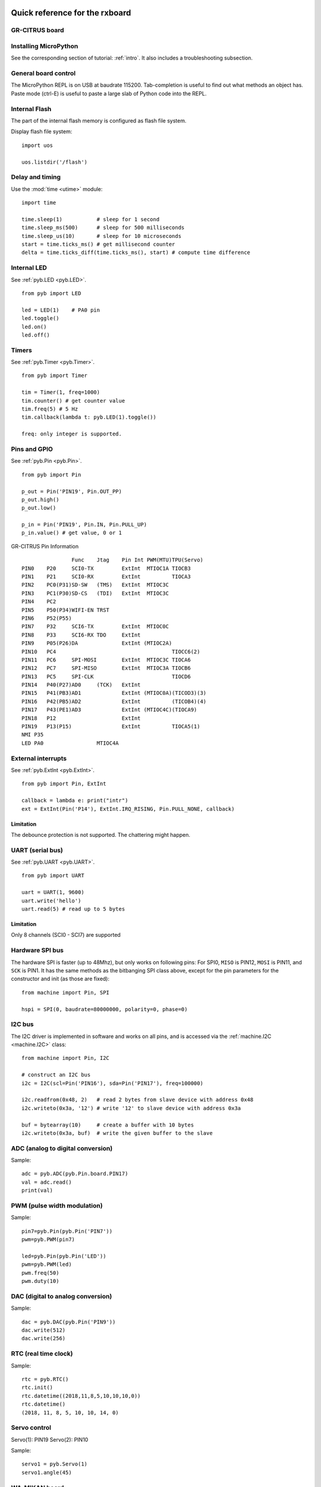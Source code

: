 .. _quickref:

Quick reference for the rxboard
===============================

GR-CITRUS board
---------------

.. image:: img/grcitrus_pic.jpg
    :alt: GR-CITRUS board
    :width: 640px

Installing MicroPython
----------------------

See the corresponding section of tutorial: :ref:`intro`. It also includes
a troubleshooting subsection.

General board control
---------------------

The MicroPython REPL is on USB at baudrate 115200.
Tab-completion is useful to find out what methods an object has.
Paste mode (ctrl-E) is useful to paste a large slab of Python code into
the REPL.

Internal Flash
--------------

The part of the internal flash memory is configured as flash file system.

Display flash file system::

    import uos

    uos.listdir('/flash')


Delay and timing
----------------

Use the :mod:`time <utime>` module::

    import time

    time.sleep(1)           # sleep for 1 second
    time.sleep_ms(500)      # sleep for 500 milliseconds
    time.sleep_us(10)       # sleep for 10 microseconds
    start = time.ticks_ms() # get millisecond counter
    delta = time.ticks_diff(time.ticks_ms(), start) # compute time difference


Internal LED
------------

See :ref:`pyb.LED <pyb.LED>`. ::

    from pyb import LED

    led = LED(1)    # PA0 pin
    led.toggle()
    led.on()
    led.off()


Timers
------

See :ref:`pyb.Timer <pyb.Timer>`. ::

    from pyb import Timer

    tim = Timer(1, freq=1000)
    tim.counter() # get counter value
    tim.freq(5) # 5 Hz
    tim.callback(lambda t: pyb.LED(1).toggle())

    freq: only integer is supported.


Pins and GPIO
-------------

See :ref:`pyb.Pin <pyb.Pin>`. ::

    from pyb import Pin

    p_out = Pin('PIN19', Pin.OUT_PP)
    p_out.high()
    p_out.low()

    p_in = Pin('PIN19', Pin.IN, Pin.PULL_UP)
    p_in.value() # get value, 0 or 1


.. image:: img/grcitrus_pins.jpg
    :alt: GR-CITRUS board
    :width: 640px

GR-CITRUS Pin Information ::

                    Func    Jtag    Pin Int PWM(MTU)TPU(Servo)
    PIN0    P20     SCI0-TX         ExtInt  MTIOC1A TIOCB3
    PIN1    P21     SCI0-RX         ExtInt          TIOCA3
    PIN2    PC0(P31)SD-SW   (TMS)   ExtInt  MTIOC3C 
    PIN3    PC1(P30)SD-CS   (TDI)   ExtInt  MTIOC3C 
    PIN4    PC2                     
    PIN5    P50(P34)WIFI-EN TRST
    PIN6    P52(P55)                     
    PIN7    P32     SCI6-TX         ExtInt  MTIOC0C 
    PIN8    P33     SCI6-RX TDO     ExtInt
    PIN9    P05(P26)DA              ExtInt (MTIOC2A)
    PIN10   PC4                                     TIOCC6(2)
    PIN11   PC6     SPI-MOSI        ExtInt  MTIOC3C TIOCA6
    PIN12   PC7     SPI-MISO        ExtInt  MTIOC3A TIOCB6
    PIN13   PC5     SPI-CLK                         TIOCD6
    PIN14   P40(P27)AD0     (TCK)   ExtInt
    PIN15   P41(PB3)AD1             ExtInt (MTIOC0A)(TICOD3)(3)
    PIN16   P42(PB5)AD2             ExtInt          (TICOB4)(4)
    PIN17   P43(PE1)AD3             ExtInt (MTIOC4C)(TIOCA9)
    PIN18   P12                     ExtInt
    PIN19   P13(P15)                ExtInt          TIOCA5(1)
    NMI P35
    LED PA0                 MTIOC4A


External interrupts
-------------------

See :ref:`pyb.ExtInt <pyb.ExtInt>`. ::

    from pyb import Pin, ExtInt

    callback = lambda e: print("intr")
    ext = ExtInt(Pin('P14'), ExtInt.IRQ_RISING, Pin.PULL_NONE, callback)

Limitation
^^^^^^^^^^

The debounce protection is not supported. The chattering might happen.


UART (serial bus)
-----------------

See :ref:`pyb.UART <pyb.UART>`. ::

    from pyb import UART

    uart = UART(1, 9600)
    uart.write('hello')
    uart.read(5) # read up to 5 bytes

Limitation
^^^^^^^^^^

Only 8 channels (SCI0 - SCI7) are supported


Hardware SPI bus
----------------

The hardware SPI is faster (up to 48Mhz), but only works on following pins:
For SPI0, ``MISO`` is PIN12, ``MOSI`` is PIN11, and ``SCK`` is PIN1. It has the same
methods as the bitbanging SPI class above, except for the pin parameters for the
constructor and init (as those are fixed)::

    from machine import Pin, SPI

    hspi = SPI(0, baudrate=80000000, polarity=0, phase=0)

I2C bus
-------

The I2C driver is implemented in software and works on all pins,
and is accessed via the :ref:`machine.I2C <machine.I2C>` class::

    from machine import Pin, I2C

    # construct an I2C bus
    i2c = I2C(scl=Pin('PIN16'), sda=Pin('PIN17'), freq=100000)

    i2c.readfrom(0x48, 2)   # read 2 bytes from slave device with address 0x48
    i2c.writeto(0x3a, '12') # write '12' to slave device with address 0x3a

    buf = bytearray(10)     # create a buffer with 10 bytes
    i2c.writeto(0x3a, buf)  # write the given buffer to the slave


ADC (analog to digital conversion)
----------------------------------

Sample::

    adc = pyb.ADC(pyb.Pin.board.PIN17)
    val = adc.read()
    print(val)


PWM (pulse width modulation)
----------------------------

Sample::

    pin7=pyb.Pin(pyb.Pin('PIN7'))
    pwm=pyb.PWM(pin7)

    led=pyb.Pin(pyb.Pin('LED'))
    pwm=pyb.PWM(led)
    pwm.freq(50)
    pwm.duty(10)


DAC (digital to analog conversion)
----------------------------------

Sample::

    dac = pyb.DAC(pyb.Pin('PIN9'))
    dac.write(512)
    dac.write(256)


RTC (real time clock)
---------------------

Sample::

    rtc = pyb.RTC()
    rtc.init()
    rtc.datetime((2018,11,8,5,10,10,10,0))
    rtc.datetime()
    (2018, 11, 8, 5, 10, 10, 14, 0)


Servo control
-------------

Servo(1): PIN19
Servo(2): PIN10

Sample::

    servo1 = pyb.Servo(1)
    servo1.angle(45)


WA-MIKAN board
--------------

.. image:: img/wamikan_pic.jpg
    :alt: WA-MIKAN board
    :width: 640px


* `slide <https://www.slideshare.net/MinaoYamamoto/wamikan>`_


SDCARD
-------

If the WA-MIKAN board is attached and the SDCARD is inserted, it should be detetced.

Display SD file system::

    import uos
    uos.listdir('/sd')


WIFI
----

Sample::

    import wifi
    a=wifi.init()
    print(a)
    a=wifi.disconnect()
    print(a)
    a=wifi.version()
    print(a)
    a=wifi.set_mode(3)
    print(a)
    a=wifi.connect("ssid", "password")
    print(a)
    a=wifi.ipconfig()
    print(a)
    a=wifi.multiconnect(1)
    print(a)
    a=wifi.https_get_sd("www.google.com", "yahoo.txt")
    print(a)
    header=["User-Agent: gr-citrus", "Accept: application/json", "Content-type: application/x-www-form-urlencoded"]
    data="test"
    a=wifi.http_post("httpbin.org/post", header, data, "httpbin.txt")
    print(a)
    f = open('httpbin.txt')
    f.read()
    f.close()


Limitations
===========


CAN bus (controller area network)
---------------------------------

Not planned.

